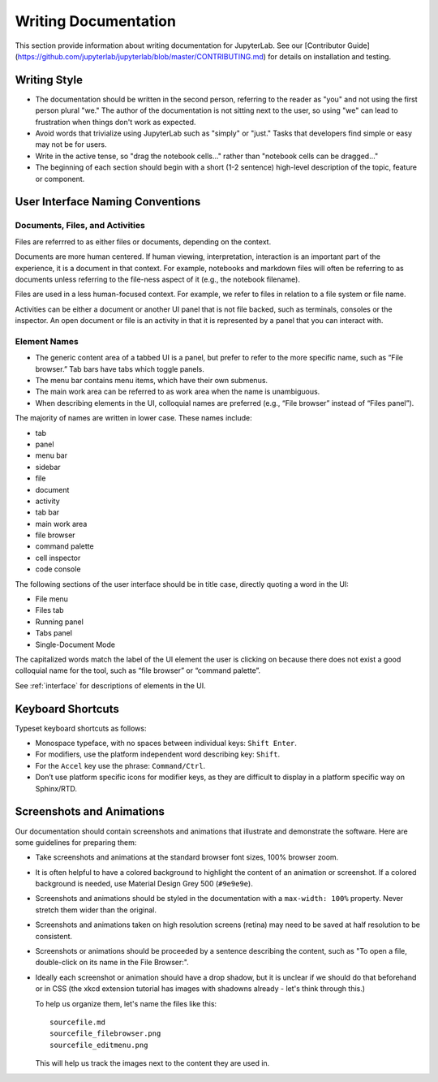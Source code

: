 Writing Documentation
---------------------

This section provide information about writing documentation for
JupyterLab.  See  our [Contributor Guide](https://github.com/jupyterlab/jupyterlab/blob/master/CONTRIBUTING.md) for details on installation and testing.

Writing Style
~~~~~~~~~~~~~

-  The documentation should be written in the second person, referring
   to the reader as "you" and not using the first person plural "we."
   The author of the documentation is not sitting next to the user, so
   using "we" can lead to frustration when things don't work as
   expected.
-  Avoid words that trivialize using JupyterLab such as "simply" or
   "just." Tasks that developers find simple or easy may not be for
   users.
-  Write in the active tense, so "drag the notebook cells..." rather
   than "notebook cells can be dragged..."
-  The beginning of each section should begin with a short (1-2
   sentence) high-level description of the topic, feature or component.

User Interface Naming Conventions
~~~~~~~~~~~~~~~~~~~~~~~~~~~~~~~~~

Documents, Files, and Activities
''''''''''''''''''''''''''''''''

Files are referrred to as either files or documents, depending on the context.

Documents are more human centered.
If human viewing, interpretation, interaction is an important part of the experience, it is a document in that context.
For example, notebooks and markdown files will often be referring to as documents unless referring to the file-ness aspect of it (e.g., the notebook filename).

Files are used in a less human-focused context.
For example, we refer to files in relation to a file system or file name.

Activities can be either a document or another UI panel that is not file backed, such as terminals, consoles or the inspector.
An open document or file is an activity in that it is represented by a panel that you can interact with.


Element Names
'''''''''''''

- The generic content area of a tabbed UI is a panel, but prefer to refer to the more specific name, such as “File browser.” Tab bars have tabs which toggle panels.
- The menu bar contains menu items, which have their own submenus.
- The main work area can be referred to as work area when the name is unambiguous.
- When describing elements in the UI, colloquial names are preferred (e.g., “File browser” instead of “Files panel”).

The majority of names are written in lower case.  These names include:

- tab
- panel
- menu bar
- sidebar
- file
- document
- activity
- tab bar
- main work area
- file browser
- command palette
- cell inspector
- code console


The following sections of the user interface should be in title case, directly quoting a word in the UI:

- File menu
- Files tab
- Running panel
- Tabs panel
- Single-Document Mode

The capitalized words match the label of the UI element the user is clicking on
because there does not exist a good colloquial name for the tool,
such as “file browser” or “command palette”.

See :ref:`interface` for descriptions of elements in the UI.

Keyboard Shortcuts
~~~~~~~~~~~~~~~~~~

Typeset keyboard shortcuts as follows:

-  Monospace typeface, with no spaces between individual keys:
   ``Shift Enter``.
-  For modifiers, use the platform independent word describing key:
   ``Shift``.
-  For the ``Accel`` key use the phrase: ``Command/Ctrl``.
-  Don’t use platform specific icons for modifier keys, as they are
   difficult to display in a platform specific way on Sphinx/RTD.

Screenshots and Animations
~~~~~~~~~~~~~~~~~~~~~~~~~~

Our documentation should contain screenshots and animations that
illustrate and demonstrate the software. Here are some guidelines for
preparing them:

-  Take screenshots and animations at the standard browser font sizes,
   100% browser zoom.

-  It is often helpful to have a colored background to highlight the
   content of an animation or screenshot. If a colored background is
   needed, use Material Design Grey 500 (``#9e9e9e``).

-  Screenshots and animations should be styled in the documentation with
   a ``max-width: 100%`` property. Never stretch them wider than the
   original.

-  Screenshots and animations taken on high resolution screens (retina)
   may need to be saved at half resolution to be consistent.

-  Screenshots or animations should be proceeded by a sentence
   describing the content, such as "To open a file, double-click on its
   name in the File Browser:".

-  Ideally each screenshot or animation should have a drop shadow, but
   it is unclear if we should do that beforehand or in CSS (the xkcd
   extension tutorial has images with shadowns already - let's think
   through this.)

   To help us organize them, let's name the files like this:

   ::

       sourcefile.md
       sourcefile_filebrowser.png
       sourcefile_editmenu.png

   This will help us track the images next to the content they are used
   in.
